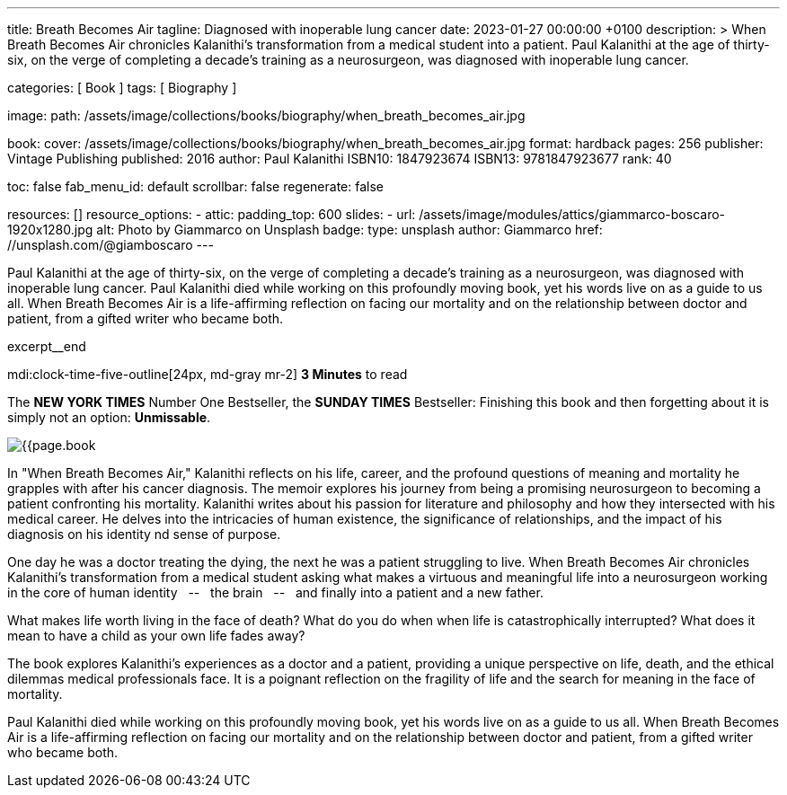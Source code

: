 ---
title:                                  Breath Becomes Air
tagline:                                Diagnosed with inoperable lung cancer
date:                                   2023-01-27 00:00:00 +0100
description: >
                                        When Breath Becomes Air chronicles Kalanithi's transformation
                                        from a medical student into a patient. Paul Kalanithi at the age
                                        of thirty-six, on the verge of completing a decade’s training as
                                        a neurosurgeon, was diagnosed with inoperable lung cancer.

categories:                             [ Book ]
tags:                                   [ Biography ]

image:
  path:                                 /assets/image/collections/books/biography/when_breath_becomes_air.jpg

book:
  cover:                                /assets/image/collections/books/biography/when_breath_becomes_air.jpg
  format:                               hardback
  pages:                                256
  publisher:                            Vintage Publishing
  published:                            2016
  author:                               Paul Kalanithi
  ISBN10:                               1847923674
  ISBN13:                               9781847923677
  rank:                                 40

toc:                                    false
fab_menu_id:                            default
scrollbar:                              false
regenerate:                             false

resources:                              []
resource_options:
  - attic:
      padding_top:                      600
      slides:
        - url:                          /assets/image/modules/attics/giammarco-boscaro-1920x1280.jpg
          alt:                          Photo by Giammarco on Unsplash
          badge:
            type:                       unsplash
            author:                     Giammarco
            href:                       //unsplash.com/@giamboscaro
---

// Page Initializer
// =============================================================================
// Enable the Liquid Preprocessor
:page-liquid:

// Set page (local) attributes here
// -----------------------------------------------------------------------------
// :page--attr:                         <attr-value>

// Place an excerpt at the most top position
// -----------------------------------------------------------------------------
Paul Kalanithi at the age of thirty-six, on the verge of completing a
decade's training as a neurosurgeon, was diagnosed with inoperable lung
cancer. Paul Kalanithi died while working on this profoundly moving book,
yet his words live on as a guide to us all. When Breath Becomes Air is a
life-affirming reflection on facing our mortality and on the relationship
between doctor and patient, from a gifted writer who became both.

excerpt__end

// Page content
// ~~~~~~~~~~~~~~~~~~~~~~~~~~~~~~~~~~~~~~~~~~~~~~~~~~~~~~~~~~~~~~~~~~~~~~~~~~~~~
mdi:clock-time-five-outline[24px, md-gray mr-2]
*3 Minutes* to read

// Include sub-documents (if any)
//
[role="mt-5"]
[[readmore]]
The *NEW YORK TIMES* Number One Bestseller, the *SUNDAY TIMES* Bestseller:
Finishing this book and then forgetting about it is simply not an
option: *Unmissable*.

image:{{page.book.cover}}[role="mr-4 float-left"]

In "When Breath Becomes Air," Kalanithi reflects on his life, career, and
the profound questions of meaning and mortality he grapples with after his
cancer diagnosis. The memoir explores his journey from being a promising
neurosurgeon to becoming a patient confronting his mortality. Kalanithi writes
about his passion for literature and philosophy and how they intersected with
his medical career. He delves into the intricacies of human existence, the
significance of relationships, and the impact of his diagnosis on his identity
nd sense of purpose.

One day he was a doctor treating the dying, the next he was a patient
struggling to live. When Breath Becomes Air chronicles Kalanithi's
transformation from a medical student asking what makes a virtuous and
meaningful life into a neurosurgeon working in the core of human
identity  &nbsp; -- &nbsp;  the brain  &nbsp; -- &nbsp;  and finally into a patient and a new father.

What makes life worth living in the face of death? What do you do when when
life is catastrophically interrupted? What does it mean to have a child as
your own life fades away?

The book explores Kalanithi's experiences as a doctor and a patient,
providing a unique perspective on life, death, and the ethical dilemmas
medical professionals face. It is a poignant reflection on the fragility
of life and the search for meaning in the face of mortality.

Paul Kalanithi died while working on this profoundly moving book, yet
his words live on as a guide to us all. When Breath Becomes Air is a
life-affirming reflection on facing our mortality and on the relationship
between doctor and patient, from a gifted writer who became both.
